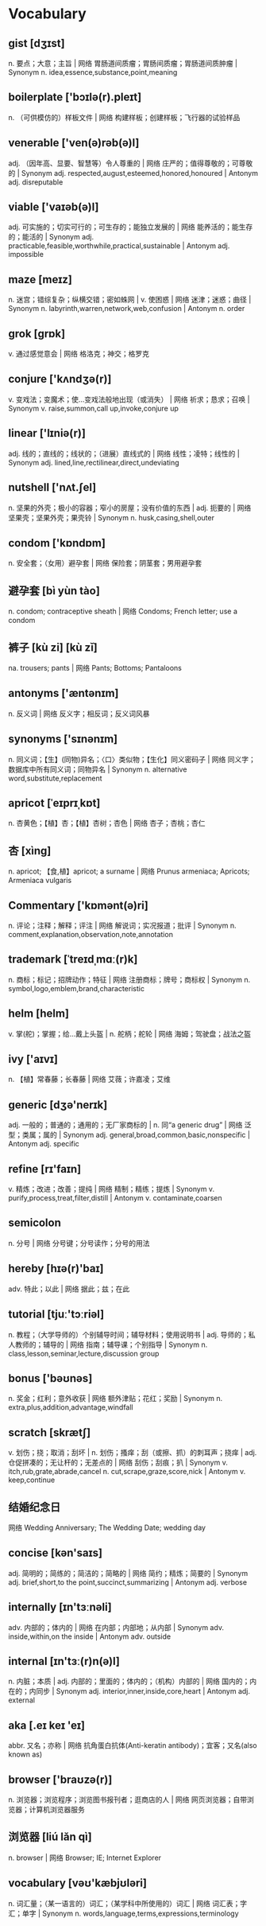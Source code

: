 * Vocabulary
** gist [dʒɪst]
n. 要点；大意；主旨 | 网络 胃肠道间质瘤；胃肠间质瘤；胃肠道间质肿瘤 | Synonym n. idea,essence,substance,point,meaning
** boilerplate ['bɔɪlə(r).pleɪt]
n. （可供模仿的）样板文件 | 网络 构建样板；创建样板；飞行器的试验样品
** venerable ['ven(ə)rəb(ə)l]
adj. （因年高、显要、智慧等）令人尊重的 | 网络 庄严的；值得尊敬的；可尊敬的 | Synonym adj. respected,august,esteemed,honored,honoured | Antonym adj. disreputable
** viable ['vaɪəb(ə)l]
adj. 可实施的；切实可行的；可生存的；能独立发展的 | 网络 能养活的；能生存的；能活的 | Synonym adj. practicable,feasible,worthwhile,practical,sustainable | Antonym adj. impossible
** maze [meɪz]
n. 迷宫；错综复杂；纵横交错；密如蛛网 | v. 使困惑 | 网络 迷津；迷惑；曲径 | Synonym n. labyrinth,warren,network,web,confusion | Antonym n. order
** grok [ɡrɒk]
v. 通过感觉意会 | 网络 格洛克；神交；格罗克
** conjure ['kʌndʒə(r)]
v. 变戏法；变魔术；使…变戏法般地出现（或消失） | 网络 祈求；恳求；召唤 | Synonym v. raise,summon,call up,invoke,conjure up
** linear ['lɪniə(r)]
adj. 线的；直线的；线状的；（进展）直线式的 | 网络 线性；凌特；线性的 | Synonym adj. lined,line,rectilinear,direct,undeviating
** nutshell ['nʌt.ʃel]
n. 坚果的外壳；极小的容器；窄小的房屋；没有价值的东西 | adj. 扼要的 | 网络 坚果壳；坚果外壳；果壳铃 | Synonym n. husk,casing,shell,outer
** condom ['kɒndɒm]
n. 安全套；（女用）避孕套 | 网络 保险套；阴茎套；男用避孕套
** 避孕套 [bì yùn tào] 
n. condom; contraceptive sheath | 网络 Condoms; French letter; use a condom
** 裤子 [kù zi] [kù zǐ] 
na. trousers; pants | 网络 Pants; Bottoms; Pantaloons
** antonyms ['æntənɪm]
n. 反义词 | 网络 反义字；相反词；反义词风暴
** synonyms ['sɪnənɪm]
n. 同义词；【生】(同物)异名；〈口〉类似物；【生化】同义密码子 | 网络 同义字；数据库中所有同义词；同物异名 | Synonym n. alternative word,substitute,replacement
** apricot [ˈeɪprɪˌkɒt]
n. 杏黄色；【植】杏；【植】杏树；杏色 | 网络 杏子；杏桃；杏仁
** 杏 [xìng]
n. apricot; 【食,植】apricot; a surname | 网络 Prunus armeniaca; Apricots; Armeniaca vulgaris
** Commentary ['kɒmənt(ə)ri]
n. 评论；注释；解释；评注 | 网络 解说词；实况报道；批评 | Synonym n. comment,explanation,observation,note,annotation
** trademark [ˈtreɪdˌmɑː(r)k]
n. 商标；标记；招牌动作；特征 | 网络 注册商标；牌号；商标权 | Synonym n. symbol,logo,emblem,brand,characteristic
** helm [helm]
v. 掌(舵)；掌握；给…戴上头盔 | n. 舵柄；舵轮 | 网络 海姆；驾驶盘；战法之盔
** ivy ['aɪvɪ]
n. 【植】常春藤；长春藤 | 网络 艾薇；许嘉凌；艾维
** generic [dʒə'nerɪk]
adj. 一般的；普通的；通用的；无厂家商标的 | n. 同“a generic drug” | 网络 泛型；类属；属的 | Synonym adj. general,broad,common,basic,nonspecific | Antonym adj. specific
** refine [rɪ'faɪn]
v. 精炼；改进；改善；提纯 | 网络 精制；精练；提炼 | Synonym v. purify,process,treat,filter,distill | Antonym v. contaminate,coarsen
** semicolon
n. 分号 | 网络 分号键；分号读作；分号的用法
** hereby [hɪə(r)'baɪ]
adv. 特此；以此 | 网络 据此；兹；在此
** tutorial [tjuː'tɔːriəl]
n. 教程；（大学导师的）个别辅导时间；辅导材料；使用说明书 | adj. 导师的；私人教师的；辅导的 | 网络 指南；辅导课；个别指导 | Synonym n. class,lesson,seminar,lecture,discussion group
** bonus ['bəʊnəs]
n. 奖金；红利；意外收获 | 网络 额外津贴；花红；奖励 | Synonym n. extra,plus,addition,advantage,windfall
** scratch [skrætʃ]
v. 划伤；挠；取消；刮坏 | n. 划伤；搔痒；刮（或擦、抓）的刺耳声；挠痒 | adj. 仓促拼凑的；无让杆的；无差点的 | 网络 刮伤；刮痕；扒 | Synonym v. itch,rub,grate,abrade,cancel n. cut,scrape,graze,score,nick | Antonym v. keep,continue
** 结婚纪念日
网络 Wedding Anniversary; The Wedding Date; wedding day
** concise [kən'saɪs]
adj. 简明的；简练的；简洁的；简略的 | 网络 简约；精炼；简要的 | Synonym adj. brief,short,to the point,succinct,summarizing | Antonym adj. verbose
** internally [ɪn'tɜːnəli]
adv. 内部的；体内的 | 网络 在内部；内部地；从内部 | Synonym adv. inside,within,on the inside | Antonym adv. outside
** internal [ɪn'tɜː(r)n(ə)l]
n. 内脏；本质 | adj. 内部的；里面的；体内的；（机构）内部的 | 网络 国内的；内在的；内同步 | Synonym adj. interior,inner,inside,core,heart | Antonym adj. external
** aka [.eɪ keɪ 'eɪ]
abbr. 又名；亦称 | 网络 抗角蛋白抗体(Anti-keratin antibody)；宜客；又名(also known as)
** browser ['braʊzə(r)]
n. 浏览器；浏览程序；浏览图书报刊者；逛商店的人 | 网络 网页浏览器；自带浏览器；计算机浏览器服务
** 浏览器 [liú lǎn qì]
n. browser | 网络 Browser; IE; Internet Explorer
** vocabulary [vəʊ'kæbjʊləri]
n. 词汇量；（某一语言的）词汇；（某学科中所使用的）词汇 | 网络 词汇表；字汇；单字 | Synonym n. words,language,terms,expressions,terminology
